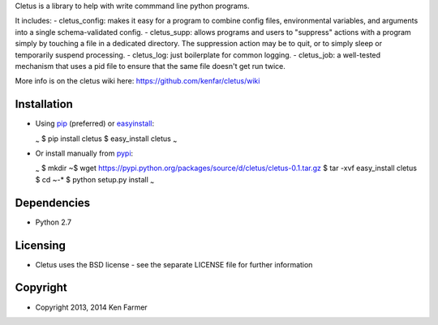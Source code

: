 Cletus is a library to help with write commmand line python programs.

It includes: - cletus\_config: makes it easy for a program to combine
config files, environmental variables, and arguments into a single
schema-validated config. - cletus\_supp: allows programs and users to
"suppress" actions with a program simply by touching a file in a
dedicated directory. The suppression action may be to quit, or to simply
sleep or temporarily suspend processing. - cletus\_log: just boilerplate
for common logging. - cletus\_job: a well-tested mechanism that uses a
pid file to ensure that the same file doesn't get run twice.

More info is on the cletus wiki here:
https://github.com/kenfar/cletus/wiki

Installation
============

-  Using `pip <http://www.pip-installer.org/en/latest/>`__ (preferred)
   or
   `easyinstall <http://peak.telecommunity.com/DevCenter/EasyInstall>`__:

   :sub:`~` $ pip install cletus $ easy\_install cletus :sub:`~`

-  Or install manually from
   `pypi <https://pypi.python.org/pypi/cletus>`__:

   :sub:`~` $ mkdir ~$ wget
   https://pypi.python.org/packages/source/d/cletus/cletus-0.1.tar.gz $
   tar -xvf easy\_install cletus $ cd ~-\* $ python setup.py install
   :sub:`~`

Dependencies
============

-  Python 2.7

Licensing
=========

-  Cletus uses the BSD license - see the separate LICENSE file for
   further information

Copyright
=========

-  Copyright 2013, 2014 Ken Farmer
